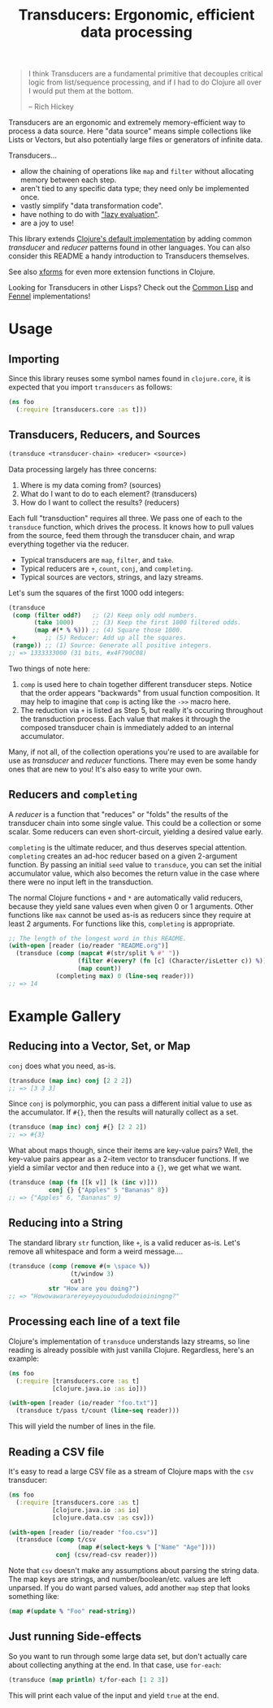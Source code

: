 #+title: Transducers: Ergonomic, efficient data processing

#+begin_quote
I think Transducers are a fundamental primitive that decouples critical logic
from list/sequence processing, and if I had to do Clojure all over I would put
them at the bottom.

-- Rich Hickey
#+end_quote

Transducers are an ergonomic and extremely memory-efficient way to process a
data source. Here "data source" means simple collections like Lists or Vectors,
but also potentially large files or generators of infinite data.

Transducers...

- allow the chaining of operations like =map= and =filter= without allocating memory between each step.
- aren't tied to any specific data type; they need only be implemented once.
- vastly simplify "data transformation code".
- have nothing to do with [[https://clojure-goes-fast.com/blog/clojures-deadly-sin/]["lazy evaluation"]].
- are a joy to use!

This library extends [[https://clojure.org/reference/transducers][Clojure's default implementation]] by adding common
/transducer/ and /reducer/ patterns found in other languages. You can also consider
this README a handy introduction to Transducers themselves.

See also [[https://github.com/cgrand/xforms][xforms]] for even more extension functions in Clojure.

Looking for Transducers in other Lisps? Check out the [[https://git.sr.ht/~fosskers/cl-transducers][Common Lisp]] and [[https://git.sr.ht/~fosskers/transducers.fnl][Fennel]]
implementations!

* Usage

** Importing

Since this library reuses some symbol names found in ~clojure.core~, it is
expected that you import =transducers= as follows:

#+begin_src clojure
(ns foo
  (:require [transducers.core :as t]))
#+end_src

** Transducers, Reducers, and Sources

#+begin_src clojure
(transduce <transducer-chain> <reducer> <source>)
#+end_src

Data processing largely has three concerns:

1. Where is my data coming from? (sources)
2. What do I want to do to each element? (transducers)
3. How do I want to collect the results? (reducers)

Each full "transduction" requires all three. We pass one of each to the
=transduce= function, which drives the process. It knows how to pull values from
the source, feed them through the transducer chain, and wrap everything together
via the reducer.

- Typical transducers are =map=, =filter=, and =take=.
- Typical reducers are =+=, =count=, =conj=, and =completing=.
- Typical sources are vectors, strings, and lazy streams.

Let's sum the squares of the first 1000 odd integers:

#+begin_src clojure
(transduce
 (comp (filter odd?)   ;; (2) Keep only odd numbers.
       (take 1000)     ;; (3) Keep the first 1000 filtered odds.
       (map #(* % %))) ;; (4) Square those 1000.
 +        ;; (5) Reducer: Add up all the squares.
 (range)) ;; (1) Source: Generate all positive integers.
;; => 1333333000 (31 bits, #x4F790C08)
#+end_src

Two things of note here:

1. =comp= is used here to chain together different transducer steps. Notice that
   the order appears "backwards" from usual function composition. It may help to
   imagine that =comp= is acting like the =->>= macro here.
2. The reduction via =+= is listed as Step 5, but really it's occuring throughout
   the transduction process. Each value that makes it through the composed
   transducer chain is immediately added to an internal accumulator.

Many, if not all, of the collection operations you're used to are available for
use as /transducer/ and /reducer/ functions. There may even be some handy ones that
are new to you! It's also easy to write your own.

** Reducers and =completing=

A /reducer/ is a function that "reduces" or "folds" the results of the transducer
chain into some single value. This could be a collection or some scalar. Some
reducers can even short-circuit, yielding a desired value early.

=completing= is the ultimate reducer, and thus deserves special attention.
=completing= creates an ad-hoc reducer based on a given 2-argument function. By
passing an initial =seed= value to =transduce=, you can set the initial accumulator
value, which also becomes the return value in the case where there were no input
left in the transduction.

The normal Clojure functions =+= and =*= are automatically valid reducers, because
they yield sane values even when given 0 or 1 arguments. Other functions like
=max= cannot be used as-is as reducers since they require at least 2 arguments.
For functions like this, =completing= is appropriate.

#+begin_src clojure
;; The length of the longest word in this README.
(with-open [reader (io/reader "README.org")]
  (transduce (comp (mapcat #(str/split % #" "))
                   (filter #(every? (fn [c] (Character/isLetter c)) %))
                   (map count))
             (completing max) 0 (line-seq reader)))
;; => 14
#+end_src

* Example Gallery

** Reducing into a Vector, Set, or Map

~conj~ does what you need, as-is.

#+begin_src clojure
(transduce (map inc) conj [2 2 2])
;; => [3 3 3]
#+end_src

Since ~conj~ is polymorphic, you can pass a different initial value to use as the
accumulator. If ~#{}~, then the results will naturally collect as a set.

#+begin_src clojure
(transduce (map inc) conj #{} [2 2 2])
;; => #{3}
#+end_src

What about maps though, since their items are key-value pairs? Well, the
key-value pairs appear as a 2-item vector to transducer functions. If we yield a
similar vector and then reduce into a ~{}~, we get what we want.

#+begin_src clojure
(transduce (map (fn [[k v]] [k (inc v)]))
           conj {} {"Apples" 5 "Bananas" 8})
;; => {"Apples" 6, "Bananas" 9}
#+end_src

** Reducing into a String

The standard library ~str~ function, like ~+~, is a valid reducer as-is. Let's
remove all whitespace and form a weird message....

#+begin_src clojure
(transduce (comp (remove #(= \space %))
                 (t/window 3)
                 cat)
           str "How are you doing?")
;; => "Howowawararereyeyoyouoududodoioiningng?"
#+end_src

** Processing each line of a text file

Clojure's implementation of ~transduce~ understands lazy streams, so line reading
is already possible with just vanilla Clojure. Regardless, here's an example:

#+begin_src clojure
(ns foo
  (:require [transducers.core :as t]
            [clojure.java.io :as io]))

(with-open [reader (io/reader "foo.txt")]
  (transduce t/pass t/count (line-seq reader)))
#+end_src

This will yield the number of lines in the file.

** Reading a CSV file

It's easy to read a large CSV file as a stream of Clojure maps with the ~csv~
transducer:

#+begin_src clojure
(ns foo
  (:require [transducers.core :as t]
            [clojure.java.io :as io]
            [clojure.data.csv :as csv]))

(with-open [reader (io/reader "foo.csv")]
  (transduce (comp t/csv
                   (map #(select-keys % ["Name" "Age"])))
             conj (csv/read-csv reader)))
#+end_src

Note that ~csv~ doesn't make any assumptions about parsing the string data. The
map keys are strings, and number/boolean/etc. values are left unparsed. If you
do want parsed values, add another ~map~ step that looks something like:

#+begin_src clojure
(map #(update % "Foo" read-string))
#+end_src

** Just running Side-effects

So you want to run through some large data set, but don't actually care about
collecting anything at the end. In that case, use ~for-each~:

#+begin_src clojure
(transduce (map println) t/for-each [1 2 3])
#+end_src

This will print each value of the input and yield ~true~ at the end.
